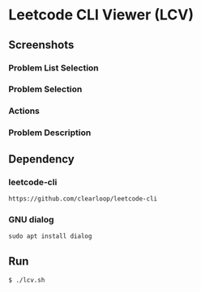 * Leetcode CLI Viewer (LCV)

** Screenshots
*** Problem List Selection
[[file:./png/lcv04.png]]
*** Problem Selection
[[file:./png/lcv01.png]]
*** Actions
[[file:./png/lcv02.png]]
*** Problem Description
[[file:./png/lcv03.png]]

** Dependency

*** leetcode-cli
#+begin_src org :eval never-export
https://github.com/clearloop/leetcode-cli
#+end_src

*** GNU dialog
#+begin_src org :eval never-export
sudo apt install dialog
#+end_src

** Run
#+begin_src org :eval never-export
$ ./lcv.sh
#+end_src
